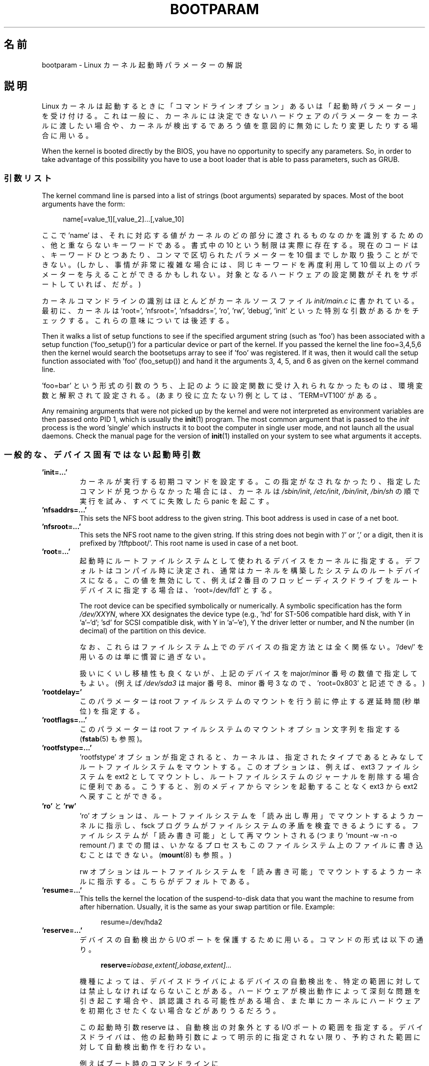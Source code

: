 .\" Copyright (c) 1995,1997 Paul Gortmaker and Andries Brouwer
.\"
.\" %%%LICENSE_START(GPLv2+_DOC_FULL)
.\" This is free documentation; you can redistribute it and/or
.\" modify it under the terms of the GNU General Public License as
.\" published by the Free Software Foundation; either version 2 of
.\" the License, or (at your option) any later version.
.\"
.\" The GNU General Public License's references to "object code"
.\" and "executables" are to be interpreted as the output of any
.\" document formatting or typesetting system, including
.\" intermediate and printed output.
.\"
.\" This manual is distributed in the hope that it will be useful,
.\" but WITHOUT ANY WARRANTY; without even the implied warranty of
.\" MERCHANTABILITY or FITNESS FOR A PARTICULAR PURPOSE.  See the
.\" GNU General Public License for more details.
.\"
.\" You should have received a copy of the GNU General Public
.\" License along with this manual; if not, see
.\" <http://www.gnu.org/licenses/>.
.\" %%%LICENSE_END
.\"
.\" This man page written 950814 by aeb, based on Paul Gortmaker's HOWTO
.\" (dated v1.0.1, 15/08/95).
.\" Major update, aeb, 970114.
.\"
.\"*******************************************************************
.\"
.\" This file was generated with po4a. Translate the source file.
.\"
.\"*******************************************************************
.\"
.\" Japanese Version Copyright (c) 1999 MATSUURA Masaaki
.\"         all rights reserved.
.\" Translated 1999-02-04, MATSUURA Masaaki <masa386@yk.rim.or.jp>
.\" Modified 2001-07-08, Yuichi SATO <ysato@h4.dion.ne.jp>
.\" Updated & Modified  2001-09-10, NAKANO Takeo <nakano@apm.seikei.ac.jp>
.\" Updated 2002-04-21, NAKANO Takeo <nakano@apm.seikei.ac.jp>
.\" Updated 2007-05-04, Akihiro MOTOKI <amotoki@dd.iij4u.or.jp>, LDP v2.46
.\" Updated 2013-05-01, Akihiro MOTOKI <amotoki@gmail.com>
.\" Updated 2013-07-31, Akihiro MOTOKI <amotoki@gmail.com>
.\" Updated 2013-08-16, Akihiro MOTOKI <amotoki@gmail.com>
.\"
.TH BOOTPARAM 7 2017\-09\-15 Linux "Linux Programmer's Manual"
.SH 名前
bootparam \- Linux カーネル起動時パラメーターの解説
.SH 説明
Linux カーネルは起動するときに「コマンドラインオプション」あるいは 「起動時パラメーター」を受け付ける。 これは一般に、
カーネルには決定できないハードウェアのパラメーターをカーネルに渡したい場合や、
カーネルが検出するであろう値を意図的に無効にしたり変更したりする場合に用いる。
.PP
When the kernel is booted directly by the BIOS, you have no opportunity to
specify any parameters.  So, in order to take advantage of this possibility
you have to use a boot loader that is able to pass parameters, such as GRUB.
.SS 引数リスト
The kernel command line is parsed into a list of strings (boot arguments)
separated by spaces.  Most of the boot arguments have the form:
.PP
.in +4n
.EX
name[=value_1][,value_2]...[,value_10]
.EE
.in
.PP
ここで 'name' は、それに対応する値がカーネルのどの部分に渡されるものなのかを 識別するための、他と重ならないキーワードである。 書式中の 10
という制限は実際に存在する。 現在のコードは、キーワードひとつあたり、コンマで区切られたパラメーターを 10 個までしか取り扱うことができない。
(しかし、事情が非常に複雑な場合には、同じキーワードを再度利用して 10 個以上のパラメーターを与えることができるかもしれない。
対象となるハードウェアの設定関数がそれをサポートしていれば、だが。)
.PP
カーネルコマンドラインの識別はほとんどがカーネルソースファイル \fIinit/main.c\fP に書かれている。 最初に、カーネルは \&'root=',
\&'nfsroot=', 'nfsaddrs=', 'ro', 'rw', 'debug', 'init' といった特別な引数があるかをチェックする。
これらの意味については後述する。
.PP
Then it walks a list of setup functions to see if the specified argument
string (such as 'foo') has been associated with a setup function
('foo_setup()') for a particular device or part of the kernel.  If you
passed the kernel the line foo=3,4,5,6 then the kernel would search the
bootsetups array to see if 'foo' was registered.  If it was, then it would
call the setup function associated with 'foo' (foo_setup()) and hand it the
arguments 3, 4, 5, and 6 as given on the kernel command line.
.PP
\&'foo=bar' という形式の引数のうち、 上記のように設定関数に受け入れられなかったものは、 環境変数と解釈されて設定される。
(あまり役に立たない?) 例としては、'TERM=VT100' がある。
.PP
Any remaining arguments that were not picked up by the kernel and were not
interpreted as environment variables are then passed onto PID 1, which is
usually the \fBinit\fP(1)  program.  The most common argument that is passed to
the \fIinit\fP process is the word 'single' which instructs it to boot the
computer in single user mode, and not launch all the usual daemons.  Check
the manual page for the version of \fBinit\fP(1)  installed on your system to
see what arguments it accepts.
.SS 一般的な、デバイス固有ではない起動時引数
.TP 
\&\fB'init=...'\fP
カーネルが実行する初期コマンドを設定する。 この指定がなされなかったり、指定したコマンドが見つからなかった場合には、 カーネルは
\fI/sbin/init\fP, \fI/etc/init\fP, \fI/bin/init\fP, \fI/bin/sh\fP の順で実行を試み、すべてに失敗したら
panic を起こす。
.TP 
\&\fB'nfsaddrs=...'\fP
This sets the NFS boot address to the given string.  This boot address is
used in case of a net boot.
.TP 
\&\fB'nfsroot=...'\fP
This sets the NFS root name to the given string.  If this string does not
begin with '/' or ',' or a digit, then it is prefixed by \&'/tftpboot/'.
This root name is used in case of a net boot.
.TP 
\&\fB'root=...'\fP
起動時にルートファイルシステムとして使われるデバイスをカーネルに指定する。 デフォルトはコンパイル時に決定され、
通常はカーネルを構築したシステムのルートデバイスになる。 この値を無効にして、 例えば 2
番目のフロッピーディスクドライブをルートデバイスに指定する場合は、 \&'root=/dev/fd1' とする。
.IP
The root device can be specified symbolically or numerically.  A symbolic
specification has the form \fI/dev/XXYN\fP, where XX designates the device type
(e.g., 'hd' for ST\-506 compatible hard disk, with Y in \&'a'\(en'd'; 'sd'
for SCSI compatible disk, with Y in 'a'\(en'e'), Y the driver letter or
number, and N the number (in decimal) of the partition on this device.
.IP
なお、これらはファイルシステム上でのデバイスの指定方法とは全く関係ない。 \&'/dev/' を用いるのは単に慣習に過ぎない。
.IP
扱いにくいし移植性も良くないが、 上記のデバイスを major/minor 番号の数値で指定してもよい。 (例えば \fI/dev/sda3\fP は
major 番号 8、minor 番号 3 なので、 \&'root=0x803' と記述できる。)
.TP 
\&\fB'rootdelay='\fP
このパラメーターは root ファイルシステムのマウントを行う前に停止する遅延時間 (秒単位) を指定する。
.TP 
\&\fB'rootflags=...'\fP
このパラメーターは root ファイルシステムのマウントオプション文字列を指定する (\fBfstab\fP(5) も参照)。
.TP 
\&\fB'rootfstype=...'\fP
\&'rootfstype' オプションが指定されると、 カーネルは、 指定されたタイプであるとみなしてルートファイルシステムをマウントする。
このオプションは、 例えば、ext3 ファイルシステムを ext2 としてマウントし、 ルートファイルシステムのジャーナルを削除する場合に便利である。
こうすると、 別のメディアからマシンを起動することなく ext3 から ext2 へ戻すことができる。
.TP 
\&\fB'ro'\fP と \fB'rw'\fP
\&'ro' オプションは、 ルートファイルシステムを 「読み出し専用」でマウントするようカーネルに指示し、 fsck
プログラムがファイルシステムの矛盾を検査できるようにする。 ファイルシステムが「読み書き可能」として再マウントされる (つまり 'mount \-w \-n
\-o remount /') までの間は、 いかなるプロセスもこのファイルシステム上のファイルに書き込むことはできない。 (\fBmount\fP(8)
も参照。)
.IP
rw オプションはルートファイルシステムを 「読み書き可能」でマウントするようカーネルに指示する。 こちらがデフォルトである。
.TP 
\&\fB'resume=...'\fP
This tells the kernel the location of the suspend\-to\-disk data that you want
the machine to resume from after hibernation.  Usually, it is the same as
your swap partition or file.  Example:
.IP
.in +4n
.EX
resume=/dev/hda2
.EE
.in
.TP 
\&\fB'reserve=...'\fP
デバイスの自動検出から I/O ポートを保護するために用いる。 コマンドの形式は以下の通り。
.IP
.in +4n
.EX
\fBreserve=\fP\fIiobase,extent[,iobase,extent]...\fP
.EE
.in
.IP
機種によっては、 デバイスドライバによるデバイスの自動検出を、 特定の範囲に対しては禁止しなければならないことがある。
ハードウェアが検出動作によって深刻な問題を引き起こす場合や、 誤認識される可能性がある場合、
また単にカーネルにハードウェアを初期化させたくない場合などがありうるだろう。
.IP
この起動時引数 reserve は、自動検出の対象外とする I/O ポートの範囲を指定する。 デバイスドライバは、
他の起動時引数によって明示的に指定されない限り、 予約された範囲に対して自動検出動作を行わない。
.IP
例えばブート時のコマンドラインに
.IP
.in +4n
.EX
reserve=0x300,32  blah=0x300
.EE
.in
.IP
と指定すると、'blah' を除くすべてのデバイスドライバは 0x300 から 0x31f の範囲を自動検出の対象外とする。
.TP 
\&\fB'panic=N'\fP
By default, the kernel will not reboot after a panic, but this option will
cause a kernel reboot after N seconds (if N is greater than zero).  This
panic timeout can also be set by
.IP
.in +4n
.EX
echo N > /proc/sys/kernel/panic
.EE
.in
.TP 
\&\fB'reboot=[warm|cold][,[bios|hard]]'\fP
Since Linux 2.0.22, a reboot is by default a cold reboot.  One asks for the
old default with 'reboot=warm'.  (A cold reboot may be required to reset
certain hardware, but might destroy not yet written data in a disk cache.  A
warm reboot may be faster.)  By default, a reboot is hard, by asking the
keyboard controller to pulse the reset line low, but there is at least one
type of motherboard where that doesn't work.  The option 'reboot=bios' will
instead jump through the BIOS.
.TP 
\&\fB'nosmp'\fP と \fB'maxcpus=N'\fP
(カーネルのコンパイル時に __SMP__ が指定されたときのみ有効。)  コマンドラインオプションに 'nosmp' または 'maxcpus=0'
を指定すると、 SMP (Symmetric Multi Processing) を完全に無効にする。 \&'maxcpus=N' オプションは、
SMP モードで有効にする CPU の最大数を N に制限する。
.SS カーネル開発者用の起動時引数
.TP 
\&\fB'debug'\fP
Kernel messages are handed off to a daemon (e.g., \fBklogd\fP(8)  or similar)
so that they may be logged to disk.  Messages with a priority above
\fIconsole_loglevel\fP are also printed on the console.  (For a discussion of
log levels, see \fBsyslog\fP(2).)  By default, \fIconsole_loglevel\fP is set to
log messages at levels higher than \fBKERN_DEBUG\fP.  This boot argument will
cause the kernel to also print messages logged at level \fBKERN_DEBUG\fP.  The
console loglevel can also be set on a booted system via the
\fI/proc/sys/kernel/printk\fP file (described in \fBsyslog\fP(2)), the
\fBsyslog\fP(2)  \fBSYSLOG_ACTION_CONSOLE_LEVEL\fP operation, or \fBdmesg\fP(8).
.TP 
\&\fB'profile=N'\fP
カーネルがどこで CPU サイクルを消費しているか調べたい場合には、 カーネルのプロファイリング機能を有効にすればこれを実現できる。
カーネルプロファイリングは、変数 \fIprof_shift\fP を 0 以外の値にセットすると有効になる。 この値はコンパイル時に
\fBCONFIG_PROFILE\fP で指定するか、 この 'prifile=N' オプションで指定できる。 \fIprof_shift\fP の値は N
が指定されれば N となり、N が指定されなかった場合は \fBCONFIG_PROFILE_SHIFT\fP の値が用いられる。
どちらも指定されなければデフォルト値の 2 が用いられる。 この変数が重要なのは、 カーネルプロファイリングの粒度を決定するところにある。
すなわち、各クロックの割込みごとに、システムがカーネルコードを実行していれば、 以下のようにカウンターの値がインクリメントされる。
.IP
.in +4n
.EX
profile[address >> prof_shift]++;
.EE
.in
.IP
生のプロファイリング情報は、 \fI/proc/profile\fP から見ることができるが、readprofile.c
のような情報を加工するツールを使ったほうが良いだろう。 \fI/proc/profile\fP に任意のデータを書込むと、 カウンターはリセットされる。
.SS "RAM ディスク関連の起動時引数"
(Only if the kernel was compiled with \fBCONFIG_BLK_DEV_RAM\fP.)  In general it
is a bad idea to use a ramdisk under Linux\(emthe system will use available
memory more efficiently itself.  But while booting, it is often useful to
load the floppy contents into a ramdisk.  One might also have a system in
which first some modules (for filesystem or hardware) must be loaded before
the main disk can be accessed.
.IP
In Linux 1.3.48, ramdisk handling was changed drastically.  Earlier, the
memory was allocated statically, and there was a 'ramdisk=N' parameter to
tell its size.  (This could also be set in the kernel image at compile
time.)  These days ram disks use the buffer cache, and grow dynamically.
For a lot of information on the current ramdisk setup, see the kernel source
file \fIDocumentation/blockdev/ramdisk.txt\fP (\fIDocumentation/ramdisk.txt\fP in
older kernels).
.IP
4 つのパラメーターがある。論理値をとるものが 2 つ、整数値をとるものが 2 つ。
.TP 
\&\fB'load_ramdisk=N'\fP
N=1 なら RAM ディスクをロードする。N=0 ならロードしない (デフォルト)。
.TP 
\&\fB'prompt_ramdisk=N'\fP
N=1 ならフロッピー挿入を促すプロンプトを出す (デフォルト)。 N=0 ならプロンプトを出さない。
(従って、このパラメーターを指定する必要はまず無いであろう。)
.TP 
\&\fB'ramdisk_size=N'\fP もしくは (古い形式の) \fB'ramdisk=N'\fP
Set the maximal size of the ramdisk(s) to N kB.  The default is 4096 (4\ MB).
.TP 
\&\fB'ramdisk_start=N'\fP
開始ブロック番号 (フロッピー先頭からのオフセットで指定した RAM ディスクの開始点)  を N にセットする。 これはカーネルイメージのあとに
RAM ディスクイメージを置く場合に必要となる。
.TP 
\&\fB'noinitrd'\fP
(カーネルのコンパイル時に \fBCONFIG_BLK_DEV_RAM\fP と \fBCONFIG_BLK_DEV_INITRD\fP
が指定されているときのみ有効。)  最近は initrd を使用するようにカーネルをコンパイルできる。 このオプションが指定されると、
ブートプロセスはカーネルと RAM ディスクをロードし、 カーネルは initrd を「普通の」 RAM ディスクに変換し、 この RAM
ディスクがルートデバイスとして「読み書き可能」でマウントされる。 次に \fI/linuxrc\fP が実行される。
その後「真の」ルートファイルシステムがマウントされ、 initrd ファイルシステムは \fI/initrd\fP に移される。 最後に通常のブートシーケンス
(具体的には \fI/sbin/init\fP の呼び出し) が実行される。
.IP
.\" commit 9d85025b0418163fae079c9ba8f8445212de8568
For a detailed description of the initrd feature, see the kernel source file
\fIDocumentation/admin\-guide/initrd.rst\fP (or \fIDocumentation/initrd.txt\fP
before Linux 4.10).
.IP
\&'noinitrd' オプションを用いると、 カーネルは (initrd 動作を行うようにコンパイルされている場合でも)
上記の動作を行なわず、代わりに initrd のデータを \fI/dev/initrd\fP に残す。 (このデバイスは一度しか使えない。
データは、そのデータを使った最後のプロセスが \fI/dev/initrd\fP をクローズするとすぐに解放される。)
.SS "SCSI デバイス用の起動時引数"
この節における用語：
.PP
\fIiobase\fP \-\- SCSI ホストアダプターが占有する I/O ポートの先頭アドレス。 16 進表記で指定し、通常 0x200 から 0x3ff
の範囲に位置する。
.PP
\fIirq\fP \-\- カードが利用するハードウェア割り込み。有効な値はカードに よって異なるが、通常は 5, 7, 9, 10, 11, 12, 15
である。 これ以外の値は通常、IDE ハードディスク、フロッピー、 シリアルポートといった一般的な周辺機器によって使用される。
.PP
\fIscsi\-id\fP \-\- SCSI バス上のホストアダプターが自分自身を識別するために使用する ID 番号。
この値を変更できるホストアダプターもごく希に存在するが、 ほとんどはアダプター内部で固定されている。 よく使われるデフォルト値は 7
であるが、Seagate もしくは Future Domain 製の TMC\-950 ボードでは 6 が使われる。
.PP
\fIparity\fP \-\- SCSI ホストアダプターが取り付けられたデバイスとの通信に際して パリティ値を必要とするかどうか。 1
を指定するとパリティチェックが有効になり、 0 でパリティチェックが無効になる。 しかし、すべてのデバイスがこの起動時引数によるパリティの選択を
サポートするわけではない。
.TP 
\&\fB'max_scsi_luns=...'\fP
SCSI デバイスは複数の「サブデバイス」を自分自身の内部に持つことができる。 最もよくある例として、一時に 1 枚以上のディスクを扱うことができる
(チェンジャー機能付の) SCSI CD\-ROM がある。 それぞれの CD はそのデバイスの 「論理ユニット番号 (LUN)」によって特定される。
しかしほとんどのデバイス (例えばハードディスクやテープドライブ) は、 LUN 番号 0 が割り当てられた、ただひとつのデバイスからなる。
.IP
設計が不十分な SCSI デバイスでは 0 以外の LUN 番号への自動検出を 扱えないことがある。 したがって、コンパイル時に
\fBCONFIG_SCSI_MULTI_LUN\fP オプションが指定されていないと、 最近のカーネルではデフォルトでは LUN 番号 0 のみを検出する。
.IP
起動時に調べる LUN 番号を指定する場合、起動時引数として \&'max_scsi_luns=n' を指定する。n は 1 から 8 の間で指定する。
n=1 以上の値を使用しないようにすれば、 このようないかれた機械にひどい目にあわされずにすむだろう。
.TP 
\fBSCSI テープドライブの設定\fP
SCSI テープドライバの起動時設定の一部は以下のようにして行なうことができる。
.IP
.in +4n
.EX
\fBst=\fP\fIbuf_size[,write_threshold[,max_bufs]]\fP
.EE
.in
.IP
The first two numbers are specified in units of kB.  The default \fIbuf_size\fP
is 32k\ B, and the maximum size that can be specified is a ridiculous 16384\ kB.  The \fIwrite_threshold\fP is the value at which the buffer is committed to
tape, with a default value of 30\ kB.  The maximum number of buffers varies
with the number of drives detected, and has a default of two.  An example
usage would be:
.IP
.in +4n
.EX
st=32,30,2
.EE
.in
.IP
詳細は Linux カーネルソース内の \fIDocumentation/scsi/st.txt\fP (古いカーネルの場合は
\fIdrivers/scsi/README.st\fP) に書かれている。
.SS ハードディスク
.TP 
\fBIDE Disk/CD\-ROM ドライバのパラメーター\fP
The IDE driver accepts a number of parameters, which range from disk
geometry specifications, to support for broken controller chips.
Drive\-specific options are specified by using 'hdX=' with X in 'a'\(en'h'.
.IP
あるドライブに特有なものではないオプションは、hd= を前に付けて指定する。 ドライブ特有でないオプションに対してドライブ指定 ('hdX=')
を前置しても問題はない。 そのオプションは期待通りそのドライブに適用される。
.IP
.\" Linux 2.0, 2.2, 2.4
Also note that 'hd=' can be used to refer to the next unspecified drive in
the (a, ..., h) sequence.  For the following discussions, the 'hd=' option
will be cited for brevity.  See the file \fIDocumentation/ide/ide.txt\fP (or
\fIDocumentation/ide.txt\fP in older kernels, or \fIdrivers/block/README.ide\fP in
ancient kernels) in the Linux kernel source for more details.
.TP 
\&\fB'hd=cyls,heads,sects[,wpcom[,irq]]' オプション\fP
これらのオプションはディスクの物理的なジオメトリを指定するために使う。 最初の 3 つの値以降は省略できる。 シリンダ (cyls)、ヘッド
(heads)、セクタ (sects) の各値は fdisk で用いられるものと同じである。 書き込み補正 (wpcom) 値は IDE
ディスクでは無視される。 IRQ 値には、そのドライブが接続されているインターフェースが用いる IRQ を指定する
(本来の意味では「ドライブに特有」のパラメーターではない)。
.TP 
\&\fB'hd=serialize' オプション\fP
デュアル IDE インターフェースである CMD\-640 チップには設計上の問題があって、 セカンダリインターフェース上のドライブと
プライマリインターフェース上のドライブを 同時に使用するとデータが破壊されることがある。 このオプションを使用すると、
ドライバは両方のインターフェースが 同時に使用されることが絶対にないようにする。
.TP 
\&\fB'hd=noprobe' オプション\fP
このドライブの自動検出をしない。 例えば
.IP
.in +4n
.EX
hdb=noprobe hdb=1166,7,17
.EE
.in
.IP
とすると自動検出が無効になる。 しかしドライブのジオメトリを指定しているので、 このドライブは正しいブロックデバイスとして登録され、使用可能になる。
.TP 
\&\fB'hd=nowerr' オプション\fP
ドライブによっては、書き込みエラー (\fBWRERR_STAT\fP)  ビットがクリアできなくなることがある。 このオプションを指定すると、
このような壊れたデバイスに対する回避機能が有効になる。
.TP 
\&\fB'hd=cdrom' オプション\fP
このオプションは、通常の IDE ハードディスクの代わりに、 ATAPI 互換の CDROM が続されていることを IDE ドライバに伝える。
CD\-ROM はたいてい自動的に認識されるが、 うまく行かない場合に試してみると良い。
.TP 
\fBスタンダード ST\-506 ディスクドライバのオプション ('hd=')\fP
スタンダードディスクドライバは IDE ドライバと同様のジオメトリ指定を引数にとることができる。 ただし受け付ける値はちょうど 3 つ (C/H/S)
に限られる。 それ以上の値やそれ以下の値を指定すると、ドライバは黙ってその指定を無視する。 また引数として受け入れられるのは 'hd='
の形式だけである。 つまり 'hda=' のような指定はここでは正しくない。 書式は次の通り。
.IP
.in +4n
.EX
hd=cyls,heads,sects
.EE
.in
.IP
2 台のディスクが接続されてい場合は、 2 番目のディスクに対しても上記のジオメトリが設定される。
.SS イーサネットデバイス
ドライバが異なると用いるパラメーターも異なるが、 すべてのドライバは、少なくとも割り込み番号 (irq)、 I/O ポートのベースアドレス
(iobase)、名前 (name) を持つ。 最も一般的な形式は以下の通り。
.PP
.in +4n
.EX
ether=irq,iobase[,param_1[,...param_8]],name
.EE
.in
.PP
最初の数字でない値は名前として使用される。 param_n の値はカード (ドライバ) ごとに異なる意味を持つ。
よくある目的は、共有メモリーアドレスの指定、インターフェースの選択、 DMA チャネルなどである。
.PP
このパラメーターの最もよくある利用法は、 2 番目の Ethernet カードを強制的に検出させる場合である (デフォルトでは 1 枚しか検出しない)。
これは簡単で、次のようにすればよい。
.PP
.in +4n
.EX
ether=0,0,eth1
.EE
.in
.PP
この例で IRQ と I/O ベースアドレスに 0 を指定しているのは、 ドライバに自動検出をするよう伝えているのである。
.PP
Ethernet\-HOWTO では、複数のカードを使うやり方や、 カードやドライバに特有の param_n 値の意味について、
ずっと詳細に解説されている。 興味を持った読者は、この文書にあたり、 自分のカードに関して書かれているセクションを参照すると良い。
.SS フロッピーディスクドライバ
There are many floppy driver options, and they are all listed in
\fIDocumentation/blockdev/floppy.txt\fP (or \fIDocumentation/floppy.txt\fP in
older kernels, or \fIdrivers/block/README.fd\fP for ancient kernels) in the
Linux kernel source.  See that file for the details.
.SS サウンドドライバ
The sound driver can also accept boot arguments to override the compiled\-in
values.  This is not recommended, as it is rather complex.  It is described
in the Linux kernel source file \fIDocumentation/sound/oss/README.OSS\fP
(\fIdrivers/sound/Readme.linux\fP in older kernel versions).  It accepts a boot
argument of the form:
.PP
.in +4n
.EX
sound=device1[,device2[,device3...[,device10]]]
.EE
.in
.PP
各 deviceN はそれぞれ 0xTaaaId という形式で指定する。 各バイトの意味は以下の通り。
.PP
T \- デバイスのタイプ: 1=FM, 2=SB, 3=PAS, 4=GUS, 5=MPU401, 6=SB16, 7=SB16\-MPU401
.PP
aaa \- I/O ポートアドレス (16進値)
.PP
I \- interrupt line in hex (i.e., 10=a, 11=b, ...)
.PP
d \- DMA チャネル
.PP
As you can see, it gets pretty messy, and you are better off to compile in
your own personal values as recommended.  Using a boot argument of
\&'sound=0' will disable the sound driver entirely.
.SS ラインプリンタドライバ
.TP 
\&\fB'lp='\fP
.br
構文は以下の通り。
.IP
.in +4n
.EX
lp=0
lp=auto
lp=reset
lp=port[,port...]
.EE
.in
.IP
プリンタドライバには、どのポートを使うか、 どのポートを使ってはいけないかを伝えることができる。 後者は、
利用可能なあらゆるパラレルポートをプリンタドライバが要求しないようにして、 他のドライバ (PLIP や PPA など) から
それらを使えるようにしたい場合に便利である。
.IP
.\" .SH AUTHORS
.\" Linus Torvalds (and many others)
引数の書式は、複数のポート名である。 例えば lp=none,parport0 とすると、 最初のパラレルポートを lp1 として使い、 lp0
は無効にする。プリンタードライバを完全に無効にするには lp=0 とすればよい。
.SH 関連項目
\fBklogd\fP(8), \fBmount\fP(8)
.PP
For up\-to\-date information, see the kernel source file
\fIDocumentation/admin\-guide/kernel\-parameters.txt\fP.
.SH この文書について
この man ページは Linux \fIman\-pages\fP プロジェクトのリリース 5.10 の一部である。プロジェクトの説明とバグ報告に関する情報は
\%https://www.kernel.org/doc/man\-pages/ に書かれている。
